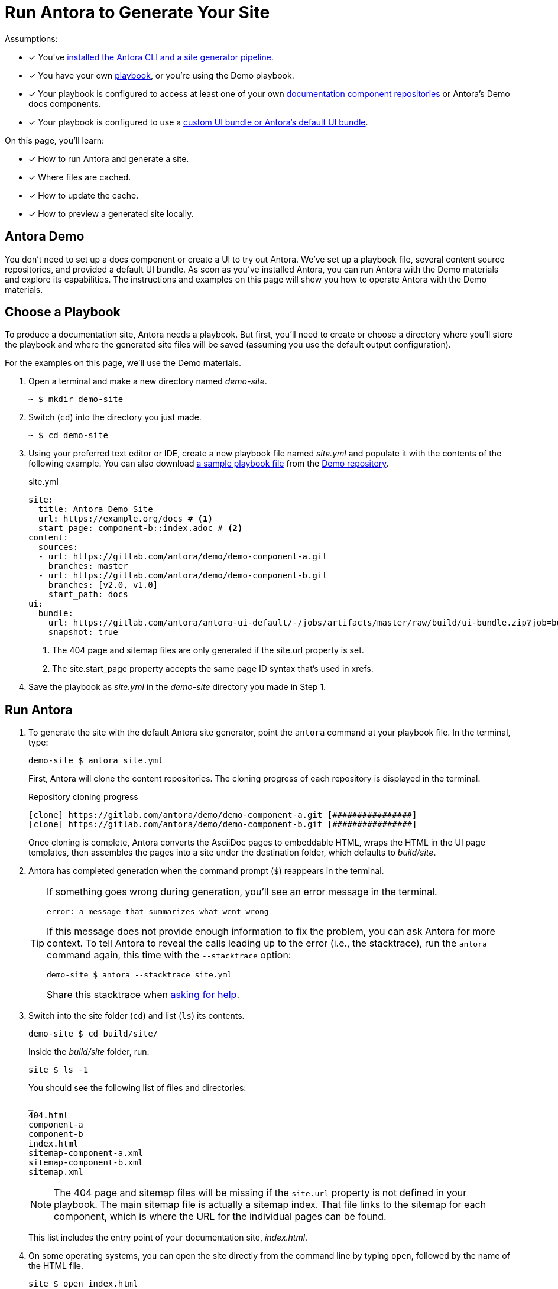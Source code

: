 = Run Antora to Generate Your Site
:url-demo-project: https://gitlab.com/antora/demo/demo-site
:url-demo-playbook: {url-demo-project}/raw/master/site.yml

Assumptions:

* [x] You've xref:install:install-antora.adoc[installed the Antora CLI and a site generator pipeline].
* [x] You have your own xref:playbook:index.adoc[playbook], or you're using the Demo playbook.
* [x] Your playbook is configured to access at least one of your own  xref:component-structure.adoc[documentation component repositories] or Antora's Demo docs components.
* [x] Your playbook is configured to use a xref:playbook:configure-ui.adoc[custom UI bundle or Antora's default UI bundle].

On this page, you'll learn:

* [x] How to run Antora and generate a site.
* [x] Where files are cached.
* [x] How to update the cache.
* [x] How to preview a generated site locally.

== Antora Demo

You don't need to set up a docs component or create a UI to try out Antora.
We've set up a playbook file, several content source repositories, and provided a default UI bundle.
As soon as you've installed Antora, you can run Antora with the Demo materials and explore its capabilities.
The instructions and examples on this page will show you how to operate Antora with the Demo materials.

== Choose a Playbook

To produce a documentation site, Antora needs a playbook.
But first, you'll need to create or choose a directory where you'll store the playbook and where the generated site files will be saved (assuming you use the default output configuration).

For the examples on this page, we'll use the Demo materials.

. Open a terminal and make a new directory named [.path]_demo-site_.

 ~ $ mkdir demo-site

. Switch (`cd`) into the directory you just made.

 ~ $ cd demo-site

. Using your preferred text editor or IDE, create a new playbook file named [.path]_site.yml_ and populate it with the contents of the following example.
You can also download {url-demo-playbook}[a sample playbook file] from the {url-demo-project}[Demo repository].
+
.site.yml
[source,yaml]
----
site:
  title: Antora Demo Site
  url: https://example.org/docs # <1>
  start_page: component-b::index.adoc # <2>
content:
  sources:
  - url: https://gitlab.com/antora/demo/demo-component-a.git
    branches: master
  - url: https://gitlab.com/antora/demo/demo-component-b.git
    branches: [v2.0, v1.0]
    start_path: docs
ui:
  bundle:
    url: https://gitlab.com/antora/antora-ui-default/-/jobs/artifacts/master/raw/build/ui-bundle.zip?job=bundle-stable
    snapshot: true
----
<1> The 404 page and sitemap files are only generated if the site.url property is set.
<2> The site.start_page property accepts the same page ID syntax that's used in xrefs.

. Save the playbook as [.path]_site.yml_ in the [.path]_demo-site_ directory you made in Step 1.

== Run Antora

. To generate the site with the default Antora site generator, point the `antora` command at your playbook file.
In the terminal, type:
+
--
 demo-site $ antora site.yml

First, Antora will clone the content repositories.
The cloning progress of each repository is displayed in the terminal.

.Repository cloning progress
....
[clone] https://gitlab.com/antora/demo/demo-component-a.git [################]
[clone] https://gitlab.com/antora/demo/demo-component-b.git [################]
....

Once cloning is complete, Antora converts the AsciiDoc pages to embeddable HTML, wraps the HTML in the UI page templates, then assembles the pages into a site under the destination folder, which defaults to _build/site_.
--

. Antora has completed generation when the command prompt (`$`) reappears in the terminal.
+
[TIP]
====
If something goes wrong during generation, you'll see an error message in the terminal.

....
error: a message that summarizes what went wrong
....

If this message does not provide enough information to fix the problem, you can ask Antora for more context.
To tell Antora to reveal the calls leading up to the error (i.e., the stacktrace), run the `antora` command again, this time with the `--stacktrace` option:

 demo-site $ antora --stacktrace site.yml

Share this stacktrace when xref:project/get-help.adoc[asking for help].
====

. Switch into the site folder (`cd`) and list (`ls`) its contents.
+
--
 demo-site $ cd build/site/

Inside the [.path]_build/site_ folder, run:

 site $ ls -1

You should see the following list of files and directories:

....
_
404.html
component-a
component-b
index.html
sitemap-component-a.xml
sitemap-component-b.xml
sitemap.xml
....

NOTE: The 404 page and sitemap files will be missing if the `site.url` property is not defined in your playbook.
The main sitemap file is actually a sitemap index.
That file links to the sitemap for each component, which is where the URL for the individual pages can be found.

This list includes the entry point of your documentation site, [.path]_index.html_.
--

. On some operating systems, you can open the site directly from the command line by typing `open`, followed by the name of the HTML file.
+
--
 site $ open index.html

Or, you can navigate to an HTML page inside the destination folder in your browser.
If you've been following along with the Demo materials, once you find the demo-site directory, navigate to the file [.path]_build/site/index.html_.
--

[#cache]
=== Cache

When Antora runs the first time, it will cache resources in a cache directory.
Antora caches two types of resources:

* cloned git repositories
* downloaded UI bundles

These resources are stored inside the cache directory, organized under the [.path]_content_ and [.path]_ui_ folders, respectively.
The xref:playbook:configure-runtime.adoc#default-cache[default cache directory] varies by operating system.
You can override the default cache location using the xref:playbook:configure-runtime.adoc[runtime.cache_dir key] in the playbook, the xref:cli:index.adoc#cli-options[--cache-dir] CLI option, or the `$ANTORA_CACHE_DIR` environment variable.

If you want to update the cache on subsequent runs, pass the xref:cli:index.adoc#cli-options[--pull switch] to the Antora CLI.
This switch will force Antora to run a fetch operation on each repository it previously cloned.
It will also force Antora to download a fresh copy of the UI bundle, if remote.

If you want to clear the cache altogether, you'll need to locate the Antora cache directory on your system and delete it.

[#using-private-repositories]
=== Private git repositories

Antora can authenticate with private repositories using HTTP Basic authentication over HTTPS.
See xref:playbook:private-repository-auth.adoc[Private repository authentication] to learn more.

== Local Site Preview

Since Antora generates static sites, *you do not need to publish the site to a server in order to preview it*.

To view the site, navigate to any HTML page inside the destination folder in your browser.
If your using the Demo, look for the file [.path]_/demo-site/build/site/index.html_.

=== Optional: Run local server

A site generated by Antora is designed to be viewable without a web server.
However, you may need to view your site through a web server to test certain features, such as indexified URLs or caching.
You can use the serve package for this purpose.

Install the serve package globally using npm:

 demo-site $ npm i -g serve@6.5.8

That puts a command by the same name on your PATH.

IMPORTANT: We specifically recommend using serve 6.5.8 since that's the last version known to work reliably.

Now launch the web server by pointing it at the location of the generated site.
In the terminal, type `serve build/site`.
After executing the command, a the local address should be displayed in your terminal.

 demo-site $ serve build/site

You should see the following output in your terminal.

[.output]
....
   ┌─────────────────────────────────────────────────┐
   │                                                 │
   │   Serving!                                      │
   │                                                 │
   │   - Local:            http://localhost:5000     │
   │   - On Your Network:  http://192.168.1.9:5000   │
   │                                                 │
   │   Copied local address to clipboard!            │
   │                                                 │
   └─────────────────────────────────────────────────┘
....

Paste the provided URL into the location bar of your browser to view your site through a local web server.

Press kbd:[Ctrl,C] to stop the server.

////
When generation is complete, you'll see a URL in the terminal that is specific to your machine.

[.output]
....
Loading theme bundle from GitHub release: ...
Using content from repository: ...
...
Finished in 0:00:45
Site can be viewed at file:///home/user/projects/docs-site/build/site
....

You can follow this URL to preview the site locally in your browser.

Depending on what you built, you may have to navigate to an HTML file from that location to see the actual site.


The script loads and executes Antora and passes any trailing configuration flags and switches.

#Move this to a fragment or file in the playbook module#
For example, you can specify a custom playbook as follows:

 $ node generate --playbook=custom-site

Depending on your internet connection speed, it may take anywhere from a few seconds to several minutes to complete the generation process the first time you run it.
That's because, first, Antora has to download (i.e., `git clone`) all the repositories specified in the playbook.

When you run Antora again, the repositories are automatically updated (i.e., `git pull`).
These subsequent runs complete much faster because only the changes to the repositories have to be downloaded.

The repositories are cached under the [.path]_build/sources/_ directory.
If you remove the [.path]_build/_ directory, the repositories will have to be downloaded again from scratch.
////

== Publish to GitHub Pages

Antora is designed to create sites that run anywhere, whether it be a static web host or the local filesystem.
However, some hosts offer "`features`" that interfere with Antora's output.
GitHub Pages is one of those hosts.

By default, GitHub Pages runs all files through another static site generator named Jekyll.
Since Antora already produces a ready-made site, there's no need for this.
It's also problematic since Jekyll has the nasty side effect of removing all files that begin with an underscore (`+_+`).
Antora puts UI files in a directory named `+_+`, which Jekyll subsequently erases.
As a result, no UI.
Antora also puts images in a folder named `_images` inside each module, so no images either.

Fortunately, there's a way to disable this "`feature`" of GitHub Pages.
The solution is to add a [.path]_.nojekyll_ file to the root of the published site.
Simply create an empty [.path]_.nojekyll_ file in the output directory before committing the files to GitHub Pages.

 $ touch build/site/.nojekyll

The presence of the [.path]_.nojekyll_ file at the root of the `gh-pages` branch tells GitHub Pages not to run the published files through Jekyll.
The result is that your Antora-made site will work as expected (and will be available sooner).
